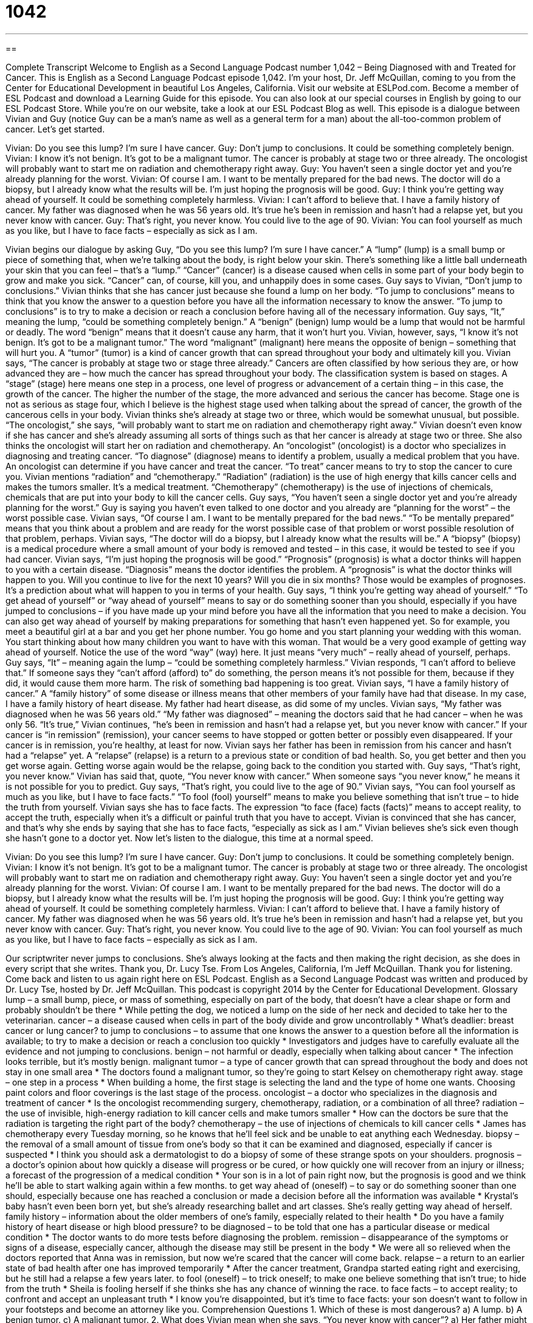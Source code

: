 = 1042
:toc: left
:toclevels: 3
:sectnums:
:stylesheet: ../../../myAdocCss.css

'''

== 

Complete Transcript
Welcome to English as a Second Language Podcast number 1,042 – Being Diagnosed with and Treated for Cancer.
This is English as a Second Language Podcast episode 1,042. I’m your host, Dr. Jeff McQuillan, coming to you from the Center for Educational Development in beautiful Los Angeles, California.
Visit our website at ESLPod.com. Become a member of ESL Podcast and download a Learning Guide for this episode. You can also look at our special courses in English by going to our ESL Podcast Store. While you’re on our website, take a look at our ESL Podcast Blog as well.
This episode is a dialogue between Vivian and Guy (notice Guy can be a man’s name as well as a general term for a man) about the all-too-common problem of cancer. Let’s get started.
[start of dialogue]
Vivian: Do you see this lump? I’m sure I have cancer.
Guy: Don’t jump to conclusions. It could be something completely benign.
Vivian: I know it’s not benign. It’s got to be a malignant tumor. The cancer is probably at stage two or three already. The oncologist will probably want to start me on radiation and chemotherapy right away.
Guy: You haven’t seen a single doctor yet and you’re already planning for the worst.
Vivian: Of course I am. I want to be mentally prepared for the bad news. The doctor will do a biopsy, but I already know what the results will be. I’m just hoping the prognosis will be good.
Guy: I think you’re getting way ahead of yourself. It could be something completely harmless.
Vivian: I can’t afford to believe that. I have a family history of cancer. My father was diagnosed when he was 56 years old. It’s true he’s been in remission and hasn’t had a relapse yet, but you never know with cancer.
Guy: That’s right, you never know. You could live to the age of 90.
Vivian: You can fool yourself as much as you like, but I have to face facts – especially as sick as I am.
[end of dialogue]
Vivian begins our dialogue by asking Guy, “Do you see this lump? I’m sure I have cancer.” A “lump” (lump) is a small bump or piece of something that, when we’re talking about the body, is right below your skin. There’s something like a little ball underneath your skin that you can feel – that’s a “lump.” “Cancer” (cancer) is a disease caused when cells in some part of your body begin to grow and make you sick. “Cancer” can, of course, kill you, and unhappily does in some cases.
Guy says to Vivian, “Don’t jump to conclusions.” Vivian thinks that she has cancer just because she found a lump on her body. “To jump to conclusions” means to think that you know the answer to a question before you have all the information necessary to know the answer. “To jump to conclusions” is to try to make a decision or reach a conclusion before having all of the necessary information.
Guy says, “It,” meaning the lump, “could be something completely benign.” A “benign” (benign) lump would be a lump that would not be harmful or deadly. The word “benign” means that it doesn’t cause any harm, that it won’t hurt you. Vivian, however, says, “I know it’s not benign. It’s got to be a malignant tumor.” The word “malignant” (malignant) here means the opposite of benign – something that will hurt you. A “tumor” (tumor) is a kind of cancer growth that can spread throughout your body and ultimately kill you.
Vivian says, “The cancer is probably at stage two or stage three already.” Cancers are often classified by how serious they are, or how advanced they are – how much the cancer has spread throughout your body. The classification system is based on stages. A “stage” (stage) here means one step in a process, one level of progress or advancement of a certain thing – in this case, the growth of the cancer.
The higher the number of the stage, the more advanced and serious the cancer has become. Stage one is not as serious as stage four, which I believe is the highest stage used when talking about the spread of cancer, the growth of the cancerous cells in your body. Vivian thinks she’s already at stage two or three, which would be somewhat unusual, but possible. “The oncologist,” she says, “will probably want to start me on radiation and chemotherapy right away.”
Vivian doesn’t even know if she has cancer and she’s already assuming all sorts of things such as that her cancer is already at stage two or three. She also thinks the oncologist will start her on radiation and chemotherapy. An “oncologist” (oncologist) is a doctor who specializes in diagnosing and treating cancer. “To diagnose” (diagnose) means to identify a problem, usually a medical problem that you have. An oncologist can determine if you have cancer and treat the cancer. “To treat” cancer means to try to stop the cancer to cure you.
Vivian mentions “radiation” and “chemotherapy.” “Radiation” (radiation) is the use of high energy that kills cancer cells and makes the tumors smaller. It’s a medical treatment. “Chemotherapy” (chemotherapy) is the use of injections of chemicals, chemicals that are put into your body to kill the cancer cells.
Guy says, “You haven’t seen a single doctor yet and you’re already planning for the worst.” Guy is saying you haven’t even talked to one doctor and you already are “planning for the worst” – the worst possible case. Vivian says, “Of course I am. I want to be mentally prepared for the bad news.” “To be mentally prepared” means that you think about a problem and are ready for the worst possible case of that problem or worst possible resolution of that problem, perhaps.
Vivian says, “The doctor will do a biopsy, but I already know what the results will be.” A “biopsy” (biopsy) is a medical procedure where a small amount of your body is removed and tested – in this case, it would be tested to see if you had cancer. Vivian says, “I’m just hoping the prognosis will be good.” “Prognosis” (prognosis) is what a doctor thinks will happen to you with a certain disease. “Diagnosis” means the doctor identifies the problem. A “prognosis” is what the doctor thinks will happen to you. Will you continue to live for the next 10 years? Will you die in six months? Those would be examples of prognoses. It’s a prediction about what will happen to you in terms of your health.
Guy says, “I think you’re getting way ahead of yourself.” “To get ahead of yourself” or “way ahead of yourself” means to say or do something sooner than you should, especially if you have jumped to conclusions – if you have made up your mind before you have all the information that you need to make a decision. You can also get way ahead of yourself by making preparations for something that hasn’t even happened yet.
So for example, you meet a beautiful girl at a bar and you get her phone number. You go home and you start planning your wedding with this woman. You start thinking about how many children you want to have with this woman. That would be a very good example of getting way ahead of yourself. Notice the use of the word “way” (way) here. It just means “very much” – really ahead of yourself, perhaps.
Guy says, “It” – meaning again the lump – “could be something completely harmless.” Vivian responds, “I can’t afford to believe that.” If someone says they “can’t afford (afford) to” do something, the person means it’s not possible for them, because if they did, it would cause them more harm. The risk of something bad happening is too great.
Vivian says, “I have a family history of cancer.” A “family history” of some disease or illness means that other members of your family have had that disease. In my case, I have a family history of heart disease. My father had heart disease, as did some of my uncles. Vivian says, “My father was diagnosed when he was 56 years old.” “My father was diagnosed” – meaning the doctors said that he had cancer – when he was only 56.
“It’s true,” Vivian continues, “he’s been in remission and hasn’t had a relapse yet, but you never know with cancer.”
If your cancer is “in remission” (remission), your cancer seems to have stopped or gotten better or possibly even disappeared. If your cancer is in remission, you’re healthy, at least for now. Vivian says her father has been in remission from his cancer and hasn’t had a “relapse” yet. A “relapse” (relapse) is a return to a previous state or condition of bad health. So, you get better and then you get worse again. Getting worse again would be the relapse, going back to the condition you started with.
Guy says, “That’s right, you never know.” Vivian has said that, quote, “You never know with cancer.” When someone says “you never know,” he means it is not possible for you to predict. Guy says, “That’s right, you could live to the age of 90.” Vivian says, “You can fool yourself as much as you like, but I have to face facts.” “To fool (fool) yourself” means to make you believe something that isn’t true – to hide the truth from yourself.
Vivian says she has to face facts. The expression “to face (face) facts (facts)” means to accept reality, to accept the truth, especially when it’s a difficult or painful truth that you have to accept. Vivian is convinced that she has cancer, and that’s why she ends by saying that she has to face facts, “especially as sick as I am.” Vivian believes she’s sick even though she hasn’t gone to a doctor yet.
Now let’s listen to the dialogue, this time at a normal speed.
[start of dialogue]
Vivian: Do you see this lump? I’m sure I have cancer.
Guy: Don’t jump to conclusions. It could be something completely benign.
Vivian: I know it’s not benign. It’s got to be a malignant tumor. The cancer is probably at stage two or three already. The oncologist will probably want to start me on radiation and chemotherapy right away.
Guy: You haven’t seen a single doctor yet and you’re already planning for the worst.
Vivian: Of course I am. I want to be mentally prepared for the bad news. The doctor will do a biopsy, but I already know what the results will be. I’m just hoping the prognosis will be good.
Guy: I think you’re getting way ahead of yourself. It could be something completely harmless.
Vivian: I can’t afford to believe that. I have a family history of cancer. My father was diagnosed when he was 56 years old. It’s true he’s been in remission and hasn’t had a relapse yet, but you never know with cancer.
Guy: That’s right, you never know. You could live to the age of 90.
Vivian: You can fool yourself as much as you like, but I have to face facts – especially as sick as I am.
[end of dialogue]
Our scriptwriter never jumps to conclusions. She’s always looking at the facts and then making the right decision, as she does in every script that she writes. Thank you, Dr. Lucy Tse.
From Los Angeles, California, I’m Jeff McQuillan. Thank you for listening. Come back and listen to us again right here on ESL Podcast.
English as a Second Language Podcast was written and produced by Dr. Lucy Tse, hosted by Dr. Jeff McQuillan. This podcast is copyright 2014 by the Center for Educational Development.
Glossary
lump – a small bump, piece, or mass of something, especially on part of the body, that doesn’t have a clear shape or form and probably shouldn’t be there
* While petting the dog, we noticed a lump on the side of her neck and decided to take her to the veterinarian.
cancer – a disease caused when cells in part of the body divide and grow uncontrollably
* What’s deadlier: breast cancer or lung cancer?
to jump to conclusions – to assume that one knows the answer to a question before all the information is available; to try to make a decision or reach a conclusion too quickly
* Investigators and judges have to carefully evaluate all the evidence and not jumping to conclusions.
benign – not harmful or deadly, especially when talking about cancer
* The infection looks terrible, but it’s mostly benign.
malignant tumor – a type of cancer growth that can spread throughout the body and does not stay in one small area
* The doctors found a malignant tumor, so they’re going to start Kelsey on chemotherapy right away.
stage – one step in a process
* When building a home, the first stage is selecting the land and the type of home one wants. Choosing paint colors and floor coverings is the last stage of the process.
oncologist – a doctor who specializes in the diagnosis and treatment of cancer
* Is the oncologist recommending surgery, chemotherapy, radiation, or a combination of all three?
radiation – the use of invisible, high-energy radiation to kill cancer cells and make tumors smaller
* How can the doctors be sure that the radiation is targeting the right part of the body?
chemotherapy – the use of injections of chemicals to kill cancer cells
* James has chemotherapy every Tuesday morning, so he knows that he’ll feel sick and be unable to eat anything each Wednesday.
biopsy – the removal of a small amount of tissue from one’s body so that it can be examined and diagnosed, especially if cancer is suspected
* I think you should ask a dermatologist to do a biopsy of some of these strange spots on your shoulders.
prognosis – a doctor’s opinion about how quickly a disease will progress or be cured, or how quickly one will recover from an injury or illness; a forecast of the progression of a medical condition
* Your son is in a lot of pain right now, but the prognosis is good and we think he’ll be able to start walking again within a few months.
to get way ahead of (oneself) – to say or do something sooner than one should, especially because one has reached a conclusion or made a decision before all the information was available
* Krystal’s baby hasn’t even been born yet, but she’s already researching ballet and art classes. She’s really getting way ahead of herself.
family history – information about the older members of one’s family, especially related to their health
* Do you have a family history of heart disease or high blood pressure?
to be diagnosed – to be told that one has a particular disease or medical condition
* The doctor wants to do more tests before diagnosing the problem.
remission – disappearance of the symptoms or signs of a disease, especially cancer, although the disease may still be present in the body
* We were all so relieved when the doctors reported that Anna was in remission, but now we’re scared that the cancer will come back.
relapse – a return to an earlier state of bad health after one has improved temporarily
* After the cancer treatment, Grandpa started eating right and exercising, but he still had a relapse a few years later.
to fool (oneself) – to trick oneself; to make one believe something that isn’t true; to hide from the truth
* Sheila is fooling herself if she thinks she has any chance of winning the race.
to face facts – to accept reality; to confront and accept an unpleasant truth
* I know you’re disappointed, but it’s time to face facts: your son doesn’t want to follow in your footsteps and become an attorney like you.
Comprehension Questions
1. Which of these is most dangerous?
a) A lump.
b) A benign tumor.
c) A malignant tumor.
2. What does Vivian mean when she says, “You never know with cancer”?
a) Her father might get sick again.
b) Cancer may or may not be hereditary.
c) Doctors haven’t done enough research about cancer.
Answers at bottom.
What Else Does It Mean?
lump
The word “lump,” in this podcast, means a small bump, piece, or mass of something, especially part of a body, that doesn’t have a clear shape or form and probably shouldn’t be there: “Doctors recommend that women check their breasts for lumps every month.” The word “lump” also refers to small bumps in other things: “What are all these lumps in the mashed potatoes?” When talking about money a “lump sum” is a large amount of money paid all at once: “Lottery winners have to choose whether they’d like to receive small payments for 20 years, or a smaller total amount as a single lump sum.” Finally, a “lump” of sugar is a small cube or square of sugar: “How many lumps of sugar would you like in your tea?”
to face facts
In this podcast, the phrase “to face facts” means to accept reality or to confront and accept an unpleasant truth: “Let’s face facts: this relationship isn’t working and we should probably end it soon.” The phrase “to face the music” means to accept the punishment for what one has done: “Justin finally decided it was time to face the music, so he confessed to the crime at the police station.” The phrase “to face off” means to have an argument, discussion, or fight with another person: “The best professional wrestlers are going to face off tomorrow night.” Finally, the phrase “can’t face (something)” means unable to do something because it seems too difficult or unpleasant: “I just can’t face the thought of telling Susan such bad news.”
Culture Note
The Great American Smokeout
The “Great American Smokeout” is an “annual” (once a year) event organized by the American Cancer Society, a nonprofit organization that provides education and support regarding cancer. During the “smokeout,” people are “challenged” (asked to do something that is difficult) to “give up smoking” (stop smoking cigarettes) for 24 hours.
The first Great American Smokeout event was held in 1970, when a man in Randolph, Massachusetts asked people to stop smoking for one day and “donate” (give away) to the local high school the money that they normally would have spent on cigarettes. The idea became popular, and now the Smokeout is held on the third Thursday of November. In the days “leading up to” (immediately before) the Great American Smokeout, people are encouraged to use that day to make a plan to “quit smoking” (no longer smoke cigarettes) and/or to make that day the first day when they do not smoke.
The American Cancer Society “touts” (talks about in a favorable way) the benefits of quitting smoking. The organization states that the smoker’s heart rate and blood pressure drop almost immediately, followed by improved “circulation” (the travel of blood throughout the body). They state that, over time, the risk of serious disease and death “diminishes” (becomes smaller) significantly, and that 15 years after “smoking cessation” (the end of smoking cigarettes), the “ex-smoker” (a person who used to smoke) has the same risk of heart disease as a “non-smoker” (a person who has never smoked).
The event clearly helps individuals, but it also helps “motivate” (make someone want to do something) organizations and governments to “enact laws” (create new laws) against smoking in public, in restaurants, and in private workplaces.
Comprehension Answers
1 - c
2 - a